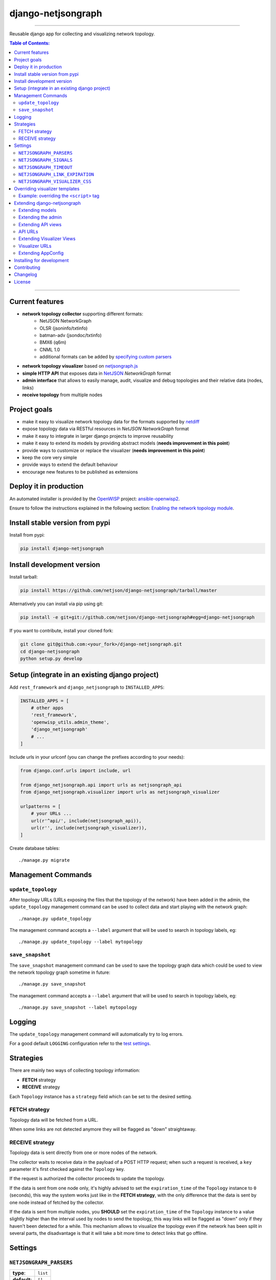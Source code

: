 django-netjsongraph
===================

.. image:: https://travis-ci.org/netjson/django-netjsongraph.svg
   :target: https://travis-ci.org/netjson/django-netjsongraph

.. image:: https://coveralls.io/repos/netjson/django-netjsongraph/badge.svg
  :target: https://coveralls.io/r/netjson/django-netjsongraph

.. image:: https://requires.io/github/netjson/django-netjsongraph/requirements.svg?branch=master
   :target: https://requires.io/github/netjson/django-netjsongraph/requirements/?branch=master
   :alt: Requirements Status

.. image:: https://badge.fury.io/py/django-netjsongraph.svg
   :target: http://badge.fury.io/py/django-netjsongraph

.. image:: https://img.shields.io/gitter/room/nwjs/nw.js.svg?style=flat-square
   :target: https://gitter.im/openwisp/general

------------

Reusable django app for collecting and visualizing network topology.

.. image:: https://raw.githubusercontent.com/netjson/django-netjsongraph/master/docs/images/visualizer.png

.. image:: https://raw.githubusercontent.com/netjson/django-netjsongraph/master/docs/images/admin.png

.. contents:: **Table of Contents**:
   :backlinks: none
   :depth: 3

------------

Current features
----------------

* **network topology collector** supporting different formats:
    - NetJSON NetworkGraph
    - OLSR (jsoninfo/txtinfo)
    - batman-adv (jsondoc/txtinfo)
    - BMX6 (q6m)
    - CNML 1.0
    - additional formats can be added by `specifying custom parsers <#netjsongraph-parsers>`_
* **network topology visualizer** based on `netjsongraph.js <https://github.com/netjson/netjsongraph.js>`_
* **simple HTTP API** that exposes data in `NetJSON <http://netjson.org>`__ *NetworkGraph* format
* **admin interface** that allows to easily manage, audit, visualize and debug topologies and their relative data (nodes, links)
* **receive topology** from multiple nodes

Project goals
-------------

* make it easy to visualize network topology data for the formats supported by `netdiff <https://github.com/ninuxorg/netdiff>`_
* expose topology data via RESTful resources in *NetJSON NetworkGraph* format
* make it easy to integrate in larger django projects to improve reusability
* make it easy to extend its models by providing abstract models (**needs improvement in this point**)
* provide ways to customize or replace the visualizer (**needs improvement in this point**)
* keep the core very simple
* provide ways to extend the default behaviour
* encourage new features to be published as extensions

Deploy it in production
-----------------------

An automated installer is provided by the `OpenWISP <http://openwisp.org>`_ project:
`ansible-openwisp2 <https://github.com/openwisp/ansible-openwisp2>`_.

Ensure to follow the instructions explained in the following section: `Enabling the network topology
module <https://github.com/openwisp/ansible-openwisp2#enabling-the-network-topology-module>`_.

Install stable version from pypi
--------------------------------

Install from pypi:

.. code-block:: shell

    pip install django-netjsongraph

Install development version
---------------------------

Install tarball:

.. code-block:: shell

    pip install https://github.com/netjson/django-netjsongraph/tarball/master

Alternatively you can install via pip using git:

.. code-block:: shell

    pip install -e git+git://github.com/netjson/django-netjsongraph#egg=django-netjsongraph

If you want to contribute, install your cloned fork:

.. code-block:: shell

    git clone git@github.com:<your_fork>/django-netjsongraph.git
    cd django-netjsongraph
    python setup.py develop

Setup (integrate in an existing django project)
-----------------------------------------------

Add ``rest_framework`` and ``django_netjsongraph`` to ``INSTALLED_APPS``:

.. code-block:: python

    INSTALLED_APPS = [
        # other apps
        'rest_framework',
        'openwisp_utils.admin_theme',
        'django_netjsongraph'
        # ...
    ]

Include urls in your urlconf (you can change the prefixes
according to your needs):

.. code-block:: python

    from django.conf.urls import include, url

    from django_netjsongraph.api import urls as netjsongraph_api
    from django_netjsongraph.visualizer import urls as netjsongraph_visualizer

    urlpatterns = [
        # your URLs ...
        url(r'^api/', include(netjsongraph_api)),
        url(r'', include(netjsongraph_visualizer)),
    ]

Create database tables::

    ./manage.py migrate

Management Commands
-------------------

``update_topology``
^^^^^^^^^^^^^^^^^^^

After topology URLs (URLs exposing the files that the topology of the network) have been
added in the admin, the ``update_topology`` management command can be used to collect data
and start playing with the network graph::

    ./manage.py update_topology

The management command accepts a ``--label`` argument that will be used to search in
topology labels, eg::

    ./manage.py update_topology --label mytopology

``save_snapshot``
^^^^^^^^^^^^^^^^^

The ``save_snapshot`` management command can be used to save the topology graph data which
could be used to view the network topology graph sometime in future::

    ./manage.py save_snapshot

The management command accepts a ``--label`` argument that will be used to search in
topology labels, eg::

    ./manage.py save_snapshot --label mytopology

Logging
-------

The ``update_topology`` management command will automatically try to log errors.

For a good default ``LOGGING`` configuration refer to the `test settings
<https://github.com/netjson/django-netjsongraph/blob/master/tests/settings.py#L66>`_.

Strategies
----------

There are mainly two ways of collecting topology information:

* **FETCH** strategy
* **RECEIVE** strategy

Each ``Topology`` instance has a ``strategy`` field which can be set to the desired setting.

FETCH strategy
^^^^^^^^^^^^^^

Topology data will be fetched from a URL.

When some links are not detected anymore they will be flagged as "down" straightaway.

RECEIVE strategy
^^^^^^^^^^^^^^^^

Topology data is sent directly from one or more nodes of the network.

The collector waits to receive data in the payload of a POST HTTP request;
when such a request is received, a ``key`` parameter it's first checked against
the ``Topology`` key.

If the request is authorized the collector proceeds to update the topology.

If the data is sent from one node only, it's highly advised to set the
``expiration_time`` of the ``Topology`` instance to ``0`` (seconds), this way the
system works just like in the **FETCH strategy**, with the only difference that
the data is sent by one node instead of fetched by the collector.

If the data is sent from multiple nodes, you **SHOULD** set the ``expiration_time``
of the ``Topology`` instance to a value slightly higher than the interval used
by nodes to send the topology, this way links will be flagged as "down" only if
they haven't been detected for a while. This mechanism allows to visualize the
topology even if the network has been split in several parts, the disadvantage
is that it will take a bit more time to detect links that go offline.

Settings
--------

``NETJSONGRAPH_PARSERS``
^^^^^^^^^^^^^^^^^^^^^^^^

+--------------+-------------+
| **type**:    | ``list``    |
+--------------+-------------+
| **default**: | ``[]``      |
+--------------+-------------+

Additional custom `netdiff parsers <https://github.com/ninuxorg/netdiff#parsers>`_.

``NETJSONGRAPH_SIGNALS``
^^^^^^^^^^^^^^^^^^^^^^^^

+--------------+-------------+
| **type**:    | ``str``     |
+--------------+-------------+
| **default**: | ``None``    |
+--------------+-------------+

String representing python module to import on initialization.

Useful for loading django signals or to define custom behaviour.

``NETJSONGRAPH_TIMEOUT``
^^^^^^^^^^^^^^^^^^^^^^^^

+--------------+-------------+
| **type**:    | ``int``     |
+--------------+-------------+
| **default**: | ``8``       |
+--------------+-------------+

Timeout when fetching topology URLs.

``NETJSONGRAPH_LINK_EXPIRATION``
^^^^^^^^^^^^^^^^^^^^^^^^^^^^^^^^

+--------------+-------------+
| **type**:    | ``int``     |
+--------------+-------------+
| **default**: | ``60``      |
+--------------+-------------+

If a link is down for more days than this number, it will be deleted by the
``update_topology`` management command.

Setting this to ``False`` will disable this feature.

``NETJSONGRAPH_VISUALIZER_CSS``
^^^^^^^^^^^^^^^^^^^^^^^^^^^^^^^

+--------------+--------------------------------+
| **type**:    | ``str``                        |
+--------------+--------------------------------+
| **default**: | ``netjsongraph/css/style.css`` |
+--------------+--------------------------------+

Path of the visualizer css file. Allows customization of css according to user's
preferences.

Overriding visualizer templates
-------------------------------

Follow these steps to override and customise the visualizer's default templates:

* create a directory in your django project and put its full path in ``TEMPLATES['DIRS']``,
  which can be found in the django ``settings.py`` file
* create a sub directory named ``netjsongraph`` and add all the templates which shall override
  the default ``netjsongraph/*`` templates
* create a template file with the same name of the template file you want to override

More information about the syntax used in django templates can be found in the `django templates
documentation <https://docs.djangoproject.com/en/dev/ref/templates/>`_.

Example: overriding the ``<script>`` tag
^^^^^^^^^^^^^^^^^^^^^^^^^^^^^^^^^^^^^^^^

Here's a step by step guide on how to change the javascript options passed to `netjsongraph.js <https://github.com/netjson/netjsongraph.js>`_, remember to replace ``<project_path>`` with the
absolute filesytem path of your project.

**Step 1**: create a directory in ``<project_path>/templates/netjsongraph``

**Step 2**: open your ``settings.py`` and edit the ``TEMPLATES['DIRS']`` setting so that it looks
like the following example:

.. code-block:: python

    # settings.py
    TEMPLATES = [
        {
            'DIRS': [os.path.join(BASE_DIR, 'templates')],
            # ... all other lines have been omitted for brevity ...
        }
    ]

**Step 3**: create a new file named ``netjsongraph-script.html`` in
the new ``<project_path>/templates/netjsongraph/`` directory, eg:

.. code-block:: html

    <!-- <project_path>/templates/netjsongraph/netjsongraph-script.html -->
    <script>
        window.__njg_el__ = window.__njg_el__ || "body";
        window.__njg_default_url__ = "{{ graph_url }}";
        window.loadNetJsonGraph = function(graph){
            graph = graph || window.__njg_default_url__;
            d3.select("svg").remove();
            d3.select(".njg-overlay").remove();
            d3.select(".njg-metadata").remove();
            return d3.netJsonGraph(graph, {
                el: window.__njg_el__,
                // customizations of netjsongraph.js
                linkClassProperty: "status",
                defaultStyle: false,
                labelDy: "-1.4em",
                circleRadius: 8,
                charge: -100,
                gravity: 0.3,
                linkDistance: 100,
                linkStrength: 0.2,
            });
        };
        window.graph = window.loadNetJsonGraph();
        window.initTopologyHistory(jQuery);
    </script>

Extending django-netjsongraph
-----------------------------

*django-netjsongraph* provides a set of models, admin classes and generic views which can be imported, extended and reused by third party apps.

To extend *django-netjsongraph*, **you MUST NOT** add it to ``settings.INSTALLED_APPS``, but you must create your own app (which goes into ``settings.INSTALLED_APPS``), import the base classes from django-netjsongraph and add your customizations.

Extending models
^^^^^^^^^^^^^^^^

This example provides an example of how to extend the base models of
*django-netjsongraph*.

.. code-block:: python

    # models.py of your custom ``network`` app
    from django.db import models

    from django_netjsongraph.base.link import AbstractLink
    from django_netjsongraph.base.node import AbstractNode
    from django_netjsongraph.base.snapshot import AbstractSnapshot
    from django_netjsongraph.base.topology import AbstractTopology
    # the model ``organizations.Organization`` is omitted for brevity
    # if you are curious to see a real implementation, check out django-organizations
    # https://github.com/bennylope/django-organizations

    class OrganizationMixin(models.Model):
        organization = models.ForeignKey('organization.Organization')

        class Meta:
            abstract = True


    class Topology(OrganizationMixin, AbstractTopology):
        def clean(self):
            # your own validation logic here
            pass

        class Meta(AbstractTopology.Meta):
            abstract = False


    class Node(AbstractNode):
        topology = models.ForeignKey('Topology')

        class Meta:
            abstract = False


    class Link(AbstractLink):
        topology = models.ForeignKey('Topology')
        source = models.ForeignKey('Node',
                                   related_name='source_link_set')
        target = models.ForeignKey('Node',
                                   related_name='source_target_set')

        class Meta:
            abstract = False

    class Snapshot(OrgMixin, AbstractSnapshot):
        topology = models.ForeignKey('topology.Topology', on_delete=models.CASCADE)

        class Meta(AbstractSnapshot.Meta):
            abstract = False

Extending the admin
^^^^^^^^^^^^^^^^^^^

Following the above example, you can avoid duplicating the admin code by importing the base admin classes and registering your models with.

.. code-block:: python

    # admin.py of your app
    from django.contrib import admin
    from django_netjsongraph.base.admin import (AbstractLinkAdmin,
                                                AbstractNodeAdmin,
                                                AbstractTopologyAdmin)
    # these are you custom models
    from .models import Link, Node, Topology


    class TopologyAdmin(AbstractTopologyAdmin):
        model = Topology


    class NodeAdmin(AbstractNodeAdmin):
        model = Node


    class LinkAdmin(AbstractLinkAdmin):
        model = Link


    admin.site.register(Link, LinkAdmin)
    admin.site.register(Node, NodeAdmin)
    admin.site.register(Topology, TopologyAdmin)

Extending API views
^^^^^^^^^^^^^^^^^^^

If your use case doesn't vary much from the base, you may also want to try to reuse the API views:

.. code-block:: python

    # your app.api.views
    from ..models import Snapshot, Topology
    from django_netjsongraph.api.generics import (BaseNetworkCollectionView, BaseNetworkGraphHistoryView,
                                                  BaseNetworkGraphView, BaseReceiveTopologyView)


    class NetworkCollectionView(BaseNetworkCollectionView):
        queryset = Topology.objects.filter(published=True)


    class NetworkGraphView(BaseNetworkGraphView):
        queryset = Topology.objects.filter(published=True)


    class ReceiveTopologyView(BaseReceiveTopologyView):
        model = Topology


    class NetworkGraphHistoryView(BaseNetworkGraphHistoryView):
        topology_model = Topology
        snapshot_model = Snapshot

    network_collection = NetworkCollectionView.as_view()
    network_graph = NetworkGraphView.as_view()
    network_graph_history = NetworkGraphHistoryView.as_view()
    receive_topology = ReceiveTopologyView.as_view()

API URLs
^^^^^^^^

If you are not making drastic changes to the api views, you can avoid duplicating the URL logic by using the ``get_api_urls`` function. Put this in your api ``urls.py``:

.. code-block:: python

    # your app.api.urls
    from django_netjsongraph.utils import get_api_urls
    from . import views

    urlpatterns = get_api_urls(views)

Extending Visualizer Views
^^^^^^^^^^^^^^^^^^^^^^^^^^
If your use case doesn't vary much from the base, you may also want to try to reuse the Visualizer views:

.. code-block:: python

    # your app.visualizer.views
    from ..models import Topology
    from .generics import BaseTopologyDetailView, BaseTopologyListView


    class TopologyListView(BaseTopologyListView):
        topology_model = Topology


    class TopologyDetailView(BaseTopologyDetailView):
        topology_model = Topology


    topology_list = TopologyListView.as_view()
    topology_detail = TopologyDetailView.as_view()


Visualizer URLs
^^^^^^^^^^^^^^^
If you are not making any drastic changes to visualizer views, you can avoid duplicating the URL logic by using ``get_visualizer_urls`` function. Put this in your visualizer ``urls.py``

.. code-block:: python

    # your app.visualizer.urls
    from django_netjsongraph.utils import get_visualizer_urls
    from . import views

    urlpatterns = get_visualizer_urls(views)

Extending AppConfig
^^^^^^^^^^^^^^^^^^^

You may want to reuse the ``AppConfig`` class of *django-netjsongraph* too:

.. code-block:: python

    from django_netjsongraph.apps import DjangoNetjsongraphConfig

    class MyOwnConfig(DjangoNetjsongraphConfig):
        name = 'yourapp'
        label = 'yourapp'

Installing for development
--------------------------

Install sqlite:

.. code-block:: shell

    sudo apt-get install sqlite3 libsqlite3-dev

Install your forked repo:

.. code-block:: shell

    git clone git://github.com/<your_fork>/django-netjsongraph
    cd django-netjsongraph/
    python setup.py develop

Install test requirements:

.. code-block:: shell

    pip install -r requirements-test.txt

Create database:

.. code-block:: shell

    cd tests/
    ./manage.py migrate
    ./manage.py createsuperuser

Launch development server:

.. code-block:: shell

    ./manage.py runserver

You can access the visualizer at http://127.0.0.1:8000/
and the admin interface at http://127.0.0.1:8000/admin/.

Run tests with:

.. code-block:: shell

    ./runtests.py

Contributing
------------

First off, thanks for taking the time to read these guidelines.

Trying to follow these guidelines is important in order to minimize waste and
avoid misunderstandings.

1. Ensure your changes meet the `Project Goals`_
2. If you found a bug please send a failing test with a patch
3. If you want to add a new feature, announce your intentions in the
   `issue tracker <https://github.com/netjson/django-netjsongraph/issues>`_
4. Fork this repo and install it by following the instructions in
   `Installing for development`_
5. Follow `PEP8, Style Guide for Python Code`_
6. Write code
7. Write tests for your code
8. Ensure all tests pass
9. Ensure test coverage is not under 90%
10. Document your changes
11. Send pull request

.. _PEP8, Style Guide for Python Code: http://www.python.org/dev/peps/pep-0008/
.. _ninux-dev mailing list: http://ml.ninux.org/mailman/listinfo/ninux-dev

Changelog
---------

See `CHANGES <https://github.com/netjson/django-netjsongraph/blob/master/CHANGES.rst>`_.

License
-------

See `LICENSE <https://github.com/netjson/django-netjsongraph/blob/master/LICENSE>`_.

This projects bundles third-party javascript libraries in its source code:

- `D3.js (BSD-3-Clause) <https://github.com/netjson/django-netjsongraph/blob/master/django_netjsongraph/static/netjsongraph/lib/d3.min.js>`_


